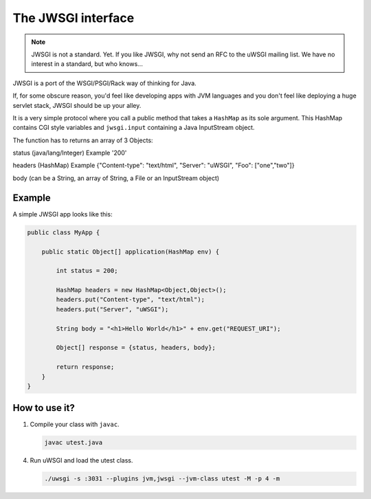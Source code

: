 The JWSGI interface
===================

.. note:: JWSGI is not a standard. Yet. If you like JWSGI, why not send an RFC to the uWSGI mailing list. We have no interest in a standard, but who knows...

JWSGI is a port of the WSGI/PSGI/Rack way of thinking for Java.

If, for some obscure reason, you'd feel like developing apps with JVM languages and you don't feel like deploying a huge servlet stack, JWSGI should be up your alley.

It is a very simple protocol where you call a public method that takes a ``HashMap`` as its sole argument.
This HashMap contains CGI style variables and ``jwsgi.input`` containing a Java InputStream object.

The function has to returns an array of 3 Objects:

status (java/lang/Integer) Example '200'

headers (HashMap) Example {"Content-type": "text/html", "Server": "uWSGI", "Foo": ["one","two"]}

body (can be a String, an array of String, a File or an InputStream object)

Example
-------

A simple JWSGI app looks like this:

.. code-block:: java

	public class MyApp {

	    public static Object[] application(HashMap env) {

	        int status = 200;

	        HashMap headers = new HashMap<Object,Object>();
                headers.put("Content-type", "text/html");
	        headers.put("Server", "uWSGI");

	        String body = "<h1>Hello World</h1>" + env.get("REQUEST_URI");

	        Object[] response = {status, headers, body};

	        return response;
	    }
	}



How to use it?
--------------


1. Compile your class with ``javac``.

   .. code-block:: sh

      javac utest.java

4. Run uWSGI and load the utest class.

   .. code-block:: sh

      ./uwsgi -s :3031 --plugins jvm,jwsgi --jvm-class utest -M -p 4 -m

